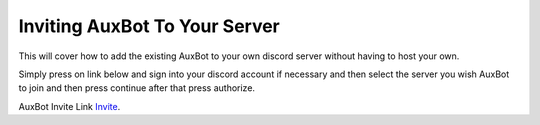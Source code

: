 ==============================
Inviting AuxBot To Your Server
==============================

This will cover how to add the existing AuxBot to your own discord server without having to host your own.

Simply press on link below and sign into your discord account if necessary and then select the server you wish AuxBot to join and then press continue after that press authorize.

AuxBot Invite Link `Invite`_.

.. _Invite: https://discord.com/oauth2/authorize?client_id=701301497501188169&scope=bot&permissions=536341630
